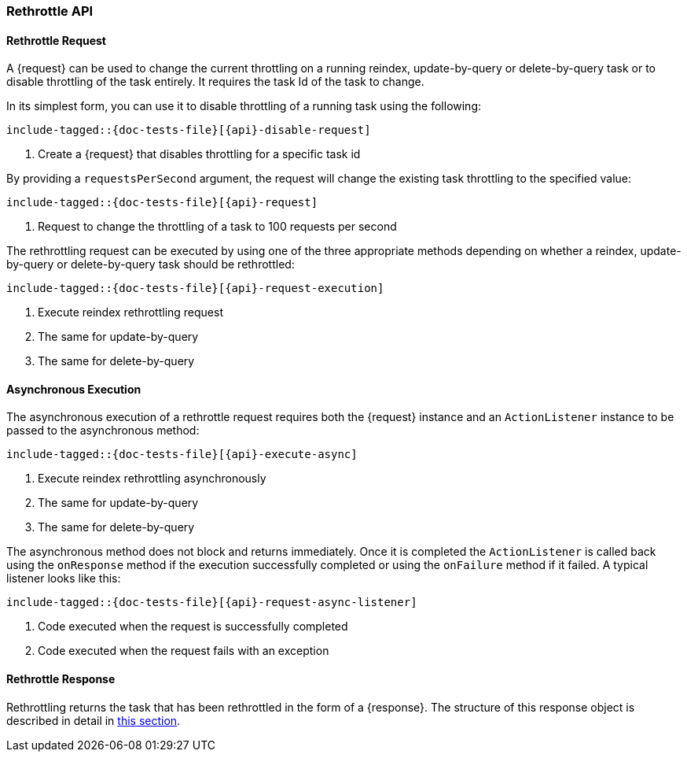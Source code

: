 --
:api: rethrottle
:request: RethrottleRequest
:response: ListTasksResponse
--

[id="{upid}-{api}"]
=== Rethrottle API

[id="{upid}-{api}-request"]
==== Rethrottle Request

A +{request}+ can be used to change the current throttling on a running
reindex, update-by-query or delete-by-query task or to disable throttling of
the task entirely. It requires the task Id of the task to change.

In its simplest form, you can use it to disable throttling of a running
task using the following:

["source","java",subs="attributes,callouts,macros"]
--------------------------------------------------
include-tagged::{doc-tests-file}[{api}-disable-request]
--------------------------------------------------
<1> Create a +{request}+ that disables throttling for a specific task id

By providing a `requestsPerSecond` argument, the request will change the
existing task throttling to the specified value:

["source","java",subs="attributes,callouts,macros"]
--------------------------------------------------
include-tagged::{doc-tests-file}[{api}-request]
--------------------------------------------------
<1> Request to change the throttling of a task to 100 requests per second

The rethrottling request can be executed by using one of the three appropriate
methods depending on whether a reindex, update-by-query or delete-by-query task
should be rethrottled:

["source","java",subs="attributes,callouts,macros"]
--------------------------------------------------
include-tagged::{doc-tests-file}[{api}-request-execution]
--------------------------------------------------
<1> Execute reindex rethrottling request
<2> The same for update-by-query
<3> The same for delete-by-query

[id="{upid}-{api}-async"]
==== Asynchronous Execution

The asynchronous execution of a rethrottle request requires both the +{request}+
instance and an `ActionListener` instance to be passed to the asynchronous
method:

["source","java",subs="attributes,callouts,macros"]
--------------------------------------------------
include-tagged::{doc-tests-file}[{api}-execute-async]
--------------------------------------------------
<1> Execute reindex rethrottling asynchronously
<2> The same for update-by-query
<3> The same for delete-by-query

The asynchronous method does not block and returns immediately.
Once it is completed the `ActionListener` is called back using the `onResponse` method
if the execution successfully completed or using the `onFailure` method if
it failed. A typical listener looks like this:

["source","java",subs="attributes,callouts,macros"]
--------------------------------------------------
include-tagged::{doc-tests-file}[{api}-request-async-listener]
--------------------------------------------------
<1> Code executed when the request is successfully completed
<2> Code executed when the request fails with an exception

[id="{upid}-{api}-response"]
==== Rethrottle Response

Rethrottling returns the task that has been rethrottled in the form of a
+{response}+. The structure of this response object is described in detail
in <<java-rest-high-cluster-list-tasks-response,this section>>.
